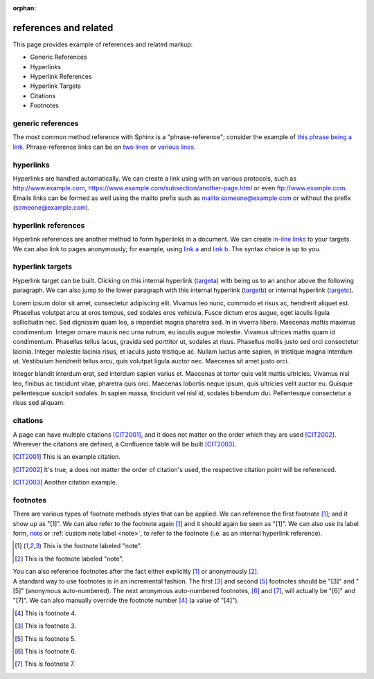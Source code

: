 :orphan:

.. reStructuredText references and related documentation:
   http://docutils.sourceforge.net/docs/ref/rst/restructuredtext.html#citations
   http://docutils.sourceforge.net/docs/ref/rst/restructuredtext.html#footnotes
   http://docutils.sourceforge.net/docs/ref/rst/restructuredtext.html#hyperlink-references
   http://docutils.sourceforge.net/docs/ref/rst/restructuredtext.html#hyperlink-targets
   http://docutils.sourceforge.net/docs/ref/rst/restructuredtext.html#reference-names
   http://docutils.sourceforge.net/docs/ref/rst/restructuredtext.html#standalone-hyperlinks

   Confluence Wiki Markup - Links
   https://confluence.atlassian.com/doc/confluence-wiki-markup-251003035.html#ConfluenceWikiMarkup-Links

references and related
======================

This page provides example of references and related markup:

* Generic References
* Hyperlinks
* Hyperlink References
* Hyperlink Targets
* Citations
* Footnotes

generic references
------------------

| The most common method reference with Sphinx is a "phrase-reference";
  consider the example of `this phrase being a link`_. Phrase-reference links
  can be on `two lines`_ or `various lines`_.

.. _this phrase being a link: http://www.example.com

.. _two lines: https://
   www.example.com

.. _various lines:
   http://www.example.com
   /home
   /index

hyperlinks
----------

| Hyperlinks are handled automatically. We can create a link using with an
  various protocols, such as http://www.example.com,
  https://www.example.com/subsection/another-page.html or even
  ftp://www.example.com.

| Emails links can be formed as well using the mailto prefix such as
  mailto:someone@example.com or without the prefix (someone@example.com).

hyperlink references
--------------------

| Hyperlink references are another method to form hyperlinks in a document. We
  can create `in-line links <http://www.example.com/custom>`_ to your targets.
  We can also link to pages anonymously; for example, using `link a`__ and
  `link b`__. The syntax choice is up to you.

__ http://www.example.com/static/doc-a.txt
__ http://www.example.com/static/doc-b.txt

hyperlink targets
-----------------

| Hyperlink target can be built. Clicking on this internal hyperlink (targeta_)
  with being us to an anchor above the following paragraph. We can also jump to
  the lower paragraph with this internal hyperlink (targetb_) or internal
  hyperlink (targetc_).

.. _targeta:

Lorem ipsum dolor sit amet, consectetur adipiscing elit. Vivamus leo nunc, commodo et risus ac, hendrerit aliquet est. Phasellus volutpat arcu at eros tempus, sed sodales eros vehicula. Fusce dictum eros augue, eget iaculis ligula sollicitudin nec. Sed dignissim quam leo, a imperdiet magna pharetra sed. In in viverra libero. Maecenas mattis maximus condimentum. Integer ornare mauris nec urna rutrum, eu iaculis augue molestie. Vivamus ultrices mattis quam id condimentum. Phasellus tellus lacus, gravida sed porttitor ut, sodales at risus. Phasellus mollis justo sed orci consectetur lacinia. Integer molestie lacinia risus, et iaculis justo tristique ac. Nullam luctus ante sapien, in tristique magna interdum ut. Vestibulum hendrerit tellus arcu, quis volutpat ligula auctor nec. Maecenas sit amet justo orci.

.. _targetb:
.. _targetc:

Integer blandit interdum erat, sed interdum sapien varius et. Maecenas at tortor quis velit mattis ultricies. Vivamus nisl leo, finibus ac tincidunt vitae, pharetra quis orci. Maecenas lobortis neque ipsum, quis ultricies velit auctor eu. Quisque pellentesque suscipit sodales. In sapien massa, tincidunt vel nisl id, sodales bibendum dui. Pellentesque consectetur a risus sed aliquam.

citations
---------

| A page can have multiple citations [CIT2001]_, and it does not matter on the
  order which they are used [CIT2002]_. Wherever the citations are defined, a
  Confluence table will be built [CIT2003]_.

.. [CIT2001] This is an example citation.
.. [CIT2002] It's true, a does not matter the order of citation's used, the \
   respective citation point will be referenced.
.. [CIT2003] Another citation example.

footnotes
---------

| There are various types of footnote methods styles that can be applied. We
  can reference the first footnote [#note]_; and it show up as "[1]". We can
  also refer to the footnote again [#note]_ and it should again be seen as
  "[1]". We can also use its label form, note_ or
  :ref:`custom note label <note>`, to refer to the footnote (i.e. as an internal
  hyperlink reference).

.. [#note] This is the footnote labeled "note".
.. [#] This is the footnote labeled "note".

| You can also reference footnotes after the fact either explicitly [#note]_ or
  anonymously [#]_.

| A standard way to use footnotes is in an incremental fashion. The first [#]_
  and second [#]_ footnotes should be "[3]" and "[5]" (anonymous auto-numbered).
  The next anonymous auto-numbered footnotes, [#]_ and [#]_, will actually be
  "[6]" and "[7]". We can also manually override the footnote number [4]_ (a
  value of "[4]").

.. [4] This is footnote 4.
.. [#] This is footnote 3.
.. [#] This is footnote 5.
.. [#] This is footnote 6.
.. [#] This is footnote 7.

